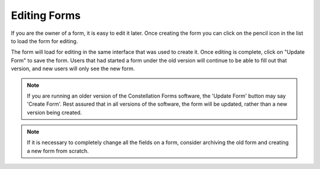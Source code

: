 Editing Forms
=============

If you are the owner of a form, it is easy to edit it later.  Once
creating the form you can click on the pencil icon in the list to load
the form for editing.

.. image:: img/forms_list.png
   :scale: 75%
   :align: center

The form will load for editing in the same interface that was used to
create it.  Once editing is complete, click on "Update Form" to save
the form.  Users that had started a form under the old version will
continue to be able to fill out that version, and new users will only
see the new form.

.. image:: img/edit_form.png
   :scale: 75%
   :align: center

.. note:: If you are running an older version of the Constellation
          Forms software, the 'Update Form' button may say 'Create
          Form'.  Rest assured that in all versions of the software,
          the form will be updated, rather than a new version being
          created.
           
.. note:: If it is necessary to completely change all the fields on a
          form, consider archiving the old form and creating a new
          form from scratch.
